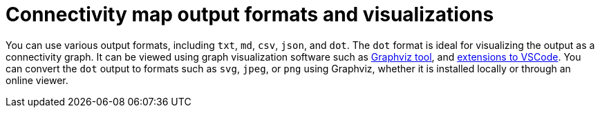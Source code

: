 // Module included in the following assemblies:
//
// * operating/build-time-network-policy-tools.adoc

:_content-type: CONCEPT
[id="connectivity-map-output-formats-and-visualizations_{context}"]
= Connectivity map output formats and visualizations

You can use various output formats, including `txt`, `md`, `csv`, `json`, and `dot`. The `dot` format is ideal for visualizing the output as a connectivity graph. It can be viewed using graph visualization software such as link:https://graphviz.org/[Graphviz tool], and link:https://www.google.com/search?q=vscode+Graphviz+extension[extensions to VSCode]. You can convert the `dot` output to formats such as `svg`, `jpeg`, or `png` using Graphviz, whether it is installed locally or through an online viewer.